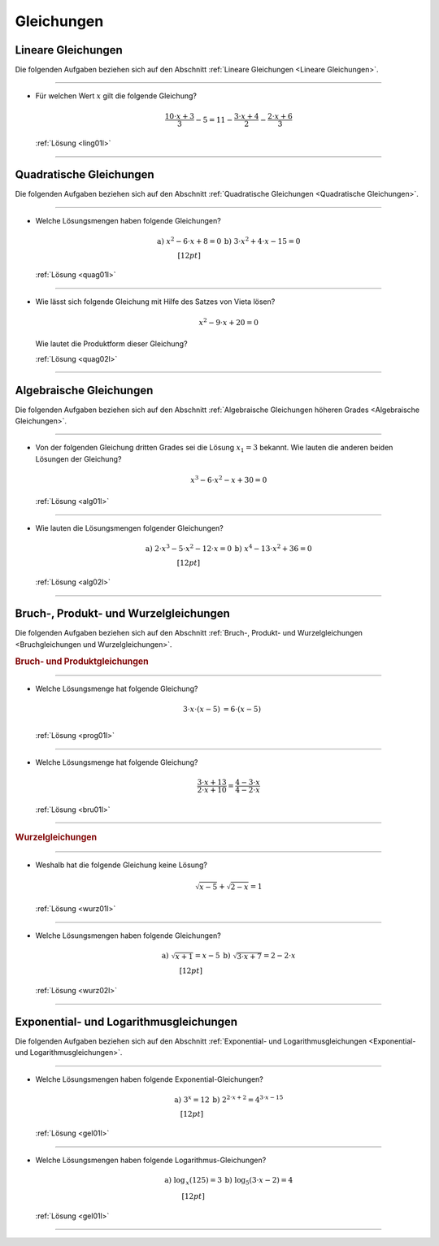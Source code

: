 
.. _Aufgaben Gleichungen:
.. _Aufgaben zu Gleichungen:

Gleichungen
===========


.. _Aufgaben Lineare Gleichungen:

Lineare Gleichungen
-------------------

Die folgenden Aufgaben beziehen sich auf den Abschnitt :ref:`Lineare Gleichungen
<Lineare Gleichungen>`.


----

.. _ling01:

* Für welchen Wert :math:`x` gilt die folgende Gleichung?

  .. math::

     \frac{10 \cdot x+3}{3} -5 = 11 - \frac{3 \cdot x + 4}{2} - \frac{2 \cdot x
     + 6}{3}

  :ref:`Lösung <ling01l>`

----

.. _Aufgaben Quadratische Gleichungen:

Quadratische Gleichungen
------------------------

Die folgenden Aufgaben beziehen sich auf den Abschnitt :ref:`Quadratische
Gleichungen <Quadratische Gleichungen>`.

----

.. _quag01:

* Welche Lösungsmengen haben folgende Gleichungen?

  .. math::

      \begin{array}{>{\arraybackslash$}p{8cm}<{$} >{\arraybackslash$}p{8cm}<{$}}
          \text{a) } x^2 - 6 \cdot x + 8 = 0 &
          \text{b) } 3 \cdot x^2 + 4 \cdot x - 15  = 0\\[12pt]
      \end{array}

  :ref:`Lösung <quag01l>`

.. \text{c) }  &
.. \text{d) }  \\[12pt]
.. \text{e) }  &
.. \text{f) }  \\[12pt]
.. \text{g) }  &
.. \text{h) }  \\[12pt]

----

.. _quag02:

* Wie lässt sich folgende Gleichung mit Hilfe des Satzes von Vieta lösen?

  .. math::

      x^2 - 9 \cdot x + 20 = 0

  Wie lautet die Produktform dieser Gleichung?

  :ref:`Lösung <quag02l>`

----


.. _Aufgaben Algebraische Gleichungen:

Algebraische Gleichungen
------------------------

Die folgenden Aufgaben beziehen sich auf den Abschnitt :ref:`Algebraische
Gleichungen höheren Grades <Algebraische Gleichungen>`.


----

.. _alg01:

* Von der folgenden Gleichung dritten Grades sei die Lösung :math:`x_1=3`
  bekannt. Wie lauten die anderen beiden Lösungen der Gleichung?

  .. math::

      x^3 - 6 \cdot x^2 - x + 30 = 0

  :ref:`Lösung <alg01l>`

----

.. _alg02:

* Wie lauten die Lösungsmengen folgender Gleichungen?

  .. math::

      \begin{array}{>{\arraybackslash$}p{8cm}<{$} >{\arraybackslash$}p{8cm}<{$}}
          \text{a) } 2 \cdot x^3 - 5 \cdot x^2 - 12 \cdot x = 0 &
          \text{b) } x^4 - 13 \cdot x^2 + 36 = 0 \\[12pt]
      \end{array}

  :ref:`Lösung <alg02l>`

----


.. _Aufgaben Bruchgleichungen und Wurzelgleichungen:
.. _Aufgaben Bruch-, Produkt- und Wurzelgleichungen:

Bruch-, Produkt- und Wurzelgleichungen
--------------------------------------

Die folgenden Aufgaben beziehen sich auf den Abschnitt :ref:`Bruch-, Produkt- und
Wurzelgleichungen <Bruchgleichungen und Wurzelgleichungen>`.

.. _Aufgaben Bruchgleichungen:
.. _Aufgaben Produktgleichungen:

.. rubric:: Bruch- und Produktgleichungen

----

.. _prog01:

* Welche Lösungsmenge hat folgende Gleichung?

  .. math::

      3 \cdot x \cdot (x - 5) &= 6 \cdot (x - 5) \\

  :ref:`Lösung <prog01l>`

.. Variante: 5 \cdot x \cdot (x - 3) = 4 \cdot (x - 3)
.. Lösungsmenge \{ 4/5, 3 \}


----

.. _bru01:

* Welche Lösungsmenge hat folgende Gleichung?

  .. math::

      \frac{3 \cdot x + 13}{2 \cdot x + 10} = \frac{4 - 3 \cdot x}{4 - 2\cdot x}

  :ref:`Lösung <bru01l>`

----

.. _Aufgaben Wurzelgleichungen:

.. rubric:: Wurzelgleichungen

----

.. _wurz01:

* Weshalb hat die folgende Gleichung keine Lösung?

  .. math::

      \sqrt{x-5} + \sqrt{2-x} = 1

  :ref:`Lösung <wurz01l>`

----

.. _wurz02:

* Welche Lösungsmengen haben folgende Gleichungen?

  .. math::

      \begin{array}{>{\arraybackslash$}p{8cm}<{$} >{\arraybackslash$}p{8cm}<{$}}
          \text{a) } \sqrt{x + 1} = x - 5 &
          \text{b) } \sqrt{3 \cdot x + 7} = 2 - 2 \cdot x \\[12pt]
      \end{array}

  :ref:`Lösung <wurz02l>`

----

.. sy.solve( sy.Eq( sy.sqrt(5*x + 5), 3 - 2*x ) )
.. [1/4]



.. _Aufgaben Exponential- und Logarithmusgleichungen:

Exponential- und Logarithmusgleichungen
---------------------------------------

Die folgenden Aufgaben beziehen sich auf den Abschnitt :ref:`Exponential- und
Logarithmusgleichungen <Exponential- und Logarithmusgleichungen>`.

----

.. _gel01:

* Welche Lösungsmengen haben folgende Exponential-Gleichungen?

  .. math::

      \begin{array}{>{\arraybackslash$}p{8cm}<{$} >{\arraybackslash$}p{8cm}<{$}}
          \text{a) } 3^x = 12 &
          \text{b) } 2^{2 \cdot x + 2} = 4^{3 \cdot x - 15} \\[12pt]
      \end{array}

  :ref:`Lösung <gel01l>`

.. Weiteres Beispiel:
.. 5 \cdot 5^{2 \cdot x} - 126 \cdot 5^x + 25 = 0
.. Substitution 5^x = z!

.. \text{c) }  &
.. \text{d) }  \\[12pt]
.. \text{e) }  &
.. \text{f) }  \\[12pt]
.. \text{g) }  &
.. \text{h) }  \\[12pt]

----

.. _gel02:

* Welche Lösungsmengen haben folgende Logarithmus-Gleichungen?

  .. math::

      \begin{array}{>{\arraybackslash$}p{8cm}<{$} >{\arraybackslash$}p{8cm}<{$}}
          \text{a) } \log_{\,x}{(125)} = 3 &
          \text{b) } \log_{5}{(3 \cdot x - 2)} = 4 \\[12pt]
      \end{array}

  :ref:`Lösung <gel01l>`


----

.. \text{c) }  &
.. \text{d) }  \\[12pt]
.. \text{e) }  &
.. \text{f) }  \\[12pt]
.. \text{g) }  &
.. \text{h) }  \\[12pt]

.. .


.. only:: html

    :ref:`Zurück zum Skript <Gleichungen>`



